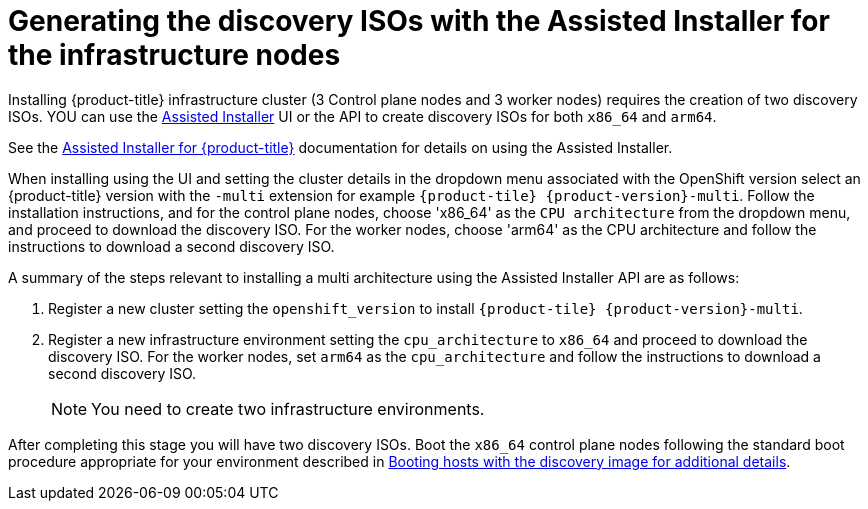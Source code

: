 // This is included in the following assemblies:
//
// installing_sno/install-sno-installing-sno.adoc

:_content-type: PROCEDURE
[id="generating-the-discovery-iso-with-the-assisted-installer-infrastructure-nodes_{context}"]
= Generating the discovery ISOs with the Assisted Installer for the infrastructure nodes

Installing {product-title} infrastructure cluster (3 Control plane nodes and 3 worker nodes) requires the creation of two discovery ISOs. YOU can use the link:https://console.redhat.com/openshift/assisted-installer/clusters/~new[Assisted Installer] UI or the API to create discovery ISOs for both `x86_64` and `arm64`.

See the https://access.redhat.com/documentation/en-us/assisted_installer_for_openshift_container_platform/2022/html-single/assisted_installer_for_openshift_container_platform/index:[Assisted Installer for {product-title}] documentation for details on using the Assisted Installer.

When installing using the UI and setting the cluster details in the dropdown menu associated with the OpenShift version select an {product-title} version with the `-multi` extension for example `{product-tile} {product-version}-multi`. Follow the installation instructions, and for the control plane nodes, choose 'x86_64' as the `CPU architecture` from the dropdown menu, and proceed to download the discovery ISO. For the worker nodes, choose 'arm64' as the CPU architecture and follow the instructions to download a second discovery ISO.

A summary of the steps relevant to installing a multi architecture using the Assisted Installer API are as follows:

. Register a new cluster setting the `openshift_version` to install `{product-tile} {product-version}-multi`.
. Register a new infrastructure environment setting the `cpu_architecture` to `x86_64` and proceed to download the discovery ISO. For the worker nodes, set `arm64` as the `cpu_architecture` and follow the instructions to download a second discovery ISO.
+
[NOTE]
====
You need to create two infrastructure environments.
====

After completing this stage you will have two discovery ISOs. Boot the `x86_64` control plane nodes following the standard boot procedure appropriate for your environment described in link:https://access.redhat.com/documentation/en-us/assisted_installer_for_openshift_container_platform/2022/html/assisted_installer_for_openshift_container_platform/assembly_booting-hosts-with-the-discovery-image[Booting hosts with the discovery image for additional details].